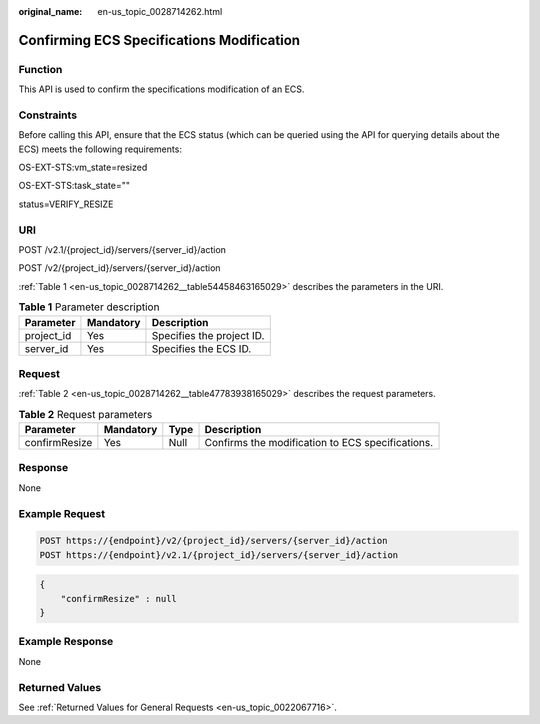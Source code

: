 :original_name: en-us_topic_0028714262.html

.. _en-us_topic_0028714262:

Confirming ECS Specifications Modification
==========================================

Function
--------

This API is used to confirm the specifications modification of an ECS.

Constraints
-----------

Before calling this API, ensure that the ECS status (which can be queried using the API for querying details about the ECS) meets the following requirements:

OS-EXT-STS:vm_state=resized

OS-EXT-STS:task_state=""

status=VERIFY_RESIZE

URI
---

POST /v2.1/{project_id}/servers/{server_id}/action

POST /v2/{project_id}/servers/{server_id}/action

:ref:`Table 1 <en-us_topic_0028714262__table54458463165029>` describes the parameters in the URI.

.. _en-us_topic_0028714262__table54458463165029:

.. table:: **Table 1** Parameter description

   ========== ========= =========================
   Parameter  Mandatory Description
   ========== ========= =========================
   project_id Yes       Specifies the project ID.
   server_id  Yes       Specifies the ECS ID.
   ========== ========= =========================

Request
-------

:ref:`Table 2 <en-us_topic_0028714262__table47783938165029>` describes the request parameters.

.. _en-us_topic_0028714262__table47783938165029:

.. table:: **Table 2** Request parameters

   +---------------+-----------+------+--------------------------------------------------+
   | Parameter     | Mandatory | Type | Description                                      |
   +===============+===========+======+==================================================+
   | confirmResize | Yes       | Null | Confirms the modification to ECS specifications. |
   +---------------+-----------+------+--------------------------------------------------+

Response
--------

None

Example Request
---------------

.. code-block::

   POST https://{endpoint}/v2/{project_id}/servers/{server_id}/action
   POST https://{endpoint}/v2.1/{project_id}/servers/{server_id}/action

.. code-block::

   {
       "confirmResize" : null
   }

Example Response
----------------

None

Returned Values
---------------

See :ref:`Returned Values for General Requests <en-us_topic_0022067716>`.

